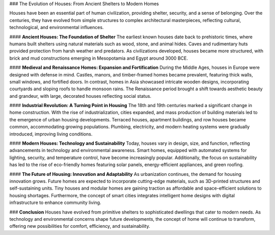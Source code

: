 ### The Evolution of Houses: From Ancient Shelters to Modern Homes

Houses have been an essential part of human civilization, providing shelter, security, and a sense of belonging. Over the centuries, they have evolved from simple structures to complex architectural masterpieces, reflecting cultural, technological, and environmental influences.

#### **Ancient Houses: The Foundation of Shelter**
The earliest known houses date back to prehistoric times, where humans built shelters using natural materials such as wood, stone, and animal hides. Caves and rudimentary huts provided protection from harsh weather and predators. As civilizations developed, houses became more structured, with brick and mud constructions emerging in Mesopotamia and Egypt around 3000 BCE.

#### **Medieval and Renaissance Homes: Expansion and Fortification**
During the Middle Ages, houses in Europe were designed with defense in mind. Castles, manors, and timber-framed homes became prevalent, featuring thick walls, small windows, and fortified doors. In contrast, homes in Asia showcased intricate wooden designs, incorporating courtyards and sloping roofs to handle monsoon rains. The Renaissance period brought a shift towards aesthetic beauty and grandeur, with large, decorated houses reflecting social status.

#### **Industrial Revolution: A Turning Point in Housing**
The 18th and 19th centuries marked a significant change in home construction. With the rise of industrialization, cities expanded, and mass production of building materials led to the emergence of urban housing developments. Terraced houses, apartment buildings, and row houses became common, accommodating growing populations. Plumbing, electricity, and modern heating systems were gradually introduced, improving living conditions.

#### **Modern Houses: Technology and Sustainability**
Today, houses vary in design, size, and function, reflecting advancements in technology and environmental awareness. Smart homes, equipped with automated systems for lighting, security, and temperature control, have become increasingly popular. Additionally, the focus on sustainability has led to the rise of eco-friendly homes featuring solar panels, energy-efficient appliances, and green roofing.

#### **The Future of Housing: Innovation and Adaptability**
As urbanization continues, the demand for housing innovation grows. Future homes are expected to incorporate cutting-edge materials, such as 3D-printed structures and self-sustaining units. Tiny houses and modular homes are gaining traction as affordable and space-efficient solutions to housing shortages. Furthermore, the concept of smart cities integrates intelligent home designs with digital infrastructure to enhance community living.

### **Conclusion**
Houses have evolved from primitive shelters to sophisticated dwellings that cater to modern needs. As technology and environmental concerns shape future developments, the concept of home will continue to transform, offering new possibilities for comfort, efficiency, and sustainability.